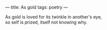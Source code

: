 :PROPERTIES:
:ID:       B9EF61CB-4E19-4F4C-92FC-255A2FC0C87A
:SLUG:     as-gold
:END:
---
title: As gold
tags: poetry
---

#+BEGIN_VERSE
As gold is loved for its twinkle in another's eye,
so self is prized, itself not knowing why.
#+END_VERSE

